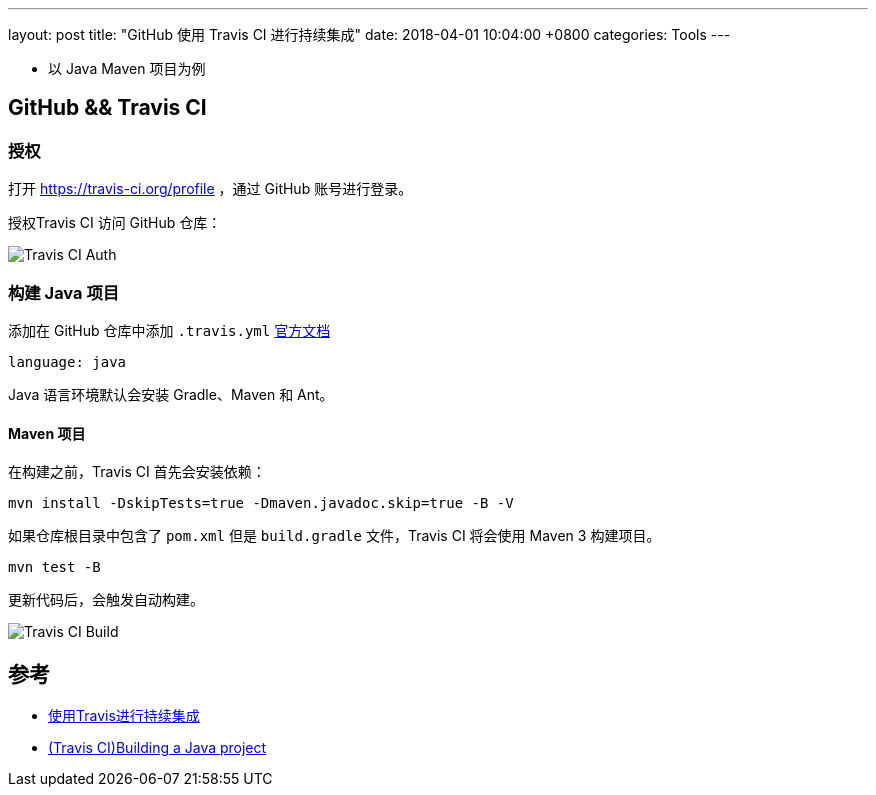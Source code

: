 ---
layout: post
title:  "GitHub 使用 Travis CI 进行持续集成"
date:   2018-04-01 10:04:00 +0800
categories: Tools
---

* 以 Java Maven 项目为例

== GitHub && Travis CI

=== 授权

打开 https://travis-ci.org/profile ，通过 GitHub 账号进行登录。

授权Travis CI 访问 GitHub 仓库：

image:/images/2018/04/01/travis-ci-github-repository.png[Travis CI Auth]

=== 构建 Java 项目

添加在 GitHub 仓库中添加 `.travis.yml` https://docs.travis-ci.com/user/languages/java/[官方文档]

[source, yml]
----
language: java
----

Java 语言环境默认会安装 Gradle、Maven 和 Ant。

==== Maven 项目

在构建之前，Travis CI 首先会安装依赖：

[source, bash]
----
mvn install -DskipTests=true -Dmaven.javadoc.skip=true -B -V
----

如果仓库根目录中包含了 `pom.xml` 但是 `build.gradle` 文件，Travis CI 将会使用 Maven 3 构建项目。

[source, bash]
----
mvn test -B
----

更新代码后，会触发自动构建。

image:/images/2018/04/01/travis-ci-build.png[Travis CI Build]

== 参考

* https://www.liaoxuefeng.com/article/0014631488240837e3633d3d180476cb684ba7c10fda6f6000[使用Travis进行持续集成]
* https://docs.travis-ci.com/user/languages/java/[(Travis CI)Building a Java project]

